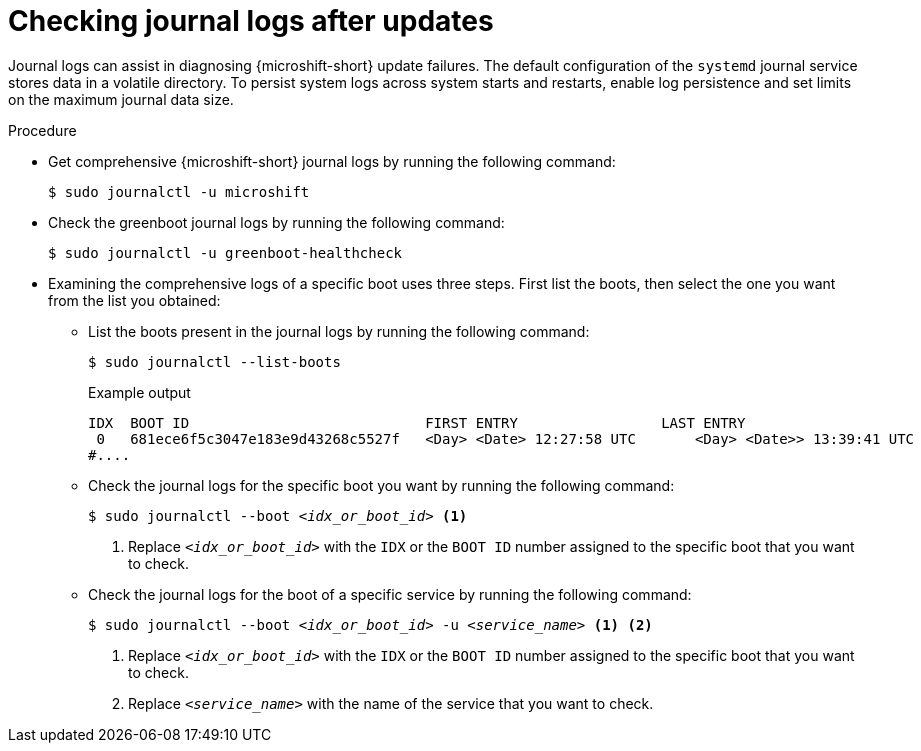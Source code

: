 //Module included in the following assemblies:
//
//* microshift_troubleshooting/microshift-updates-troubleshooting.adoc

:_mod-docs-content-type: PROCEDURE
[id="microshift-check-journal-logs-updates_{context}"]
= Checking journal logs after updates

[role="_abstract"]
Journal logs can assist in diagnosing {microshift-short} update failures. The default configuration of the `systemd` journal service stores data in a volatile directory. To persist system logs across system starts and restarts, enable log persistence and set limits on the maximum journal data size.

.Procedure

* Get comprehensive {microshift-short} journal logs by running the following command:
+
[source,terminal]
----
$ sudo journalctl -u microshift
----

* Check the greenboot journal logs by running the following command:
+
[source,terminal]
----
$ sudo journalctl -u greenboot-healthcheck
----

* Examining the comprehensive logs of a specific boot uses three steps. First list the boots, then select the one you want from the list you obtained:

** List the boots present in the journal logs by running the following command:
+
[source,terminal]
----
$ sudo journalctl --list-boots
----
+
.Example output
[source,text]
----
IDX  BOOT ID                          	FIRST ENTRY                 LAST ENTRY
 0   681ece6f5c3047e183e9d43268c5527f 	<Day> <Date> 12:27:58 UTC 	<Day> <Date>> 13:39:41 UTC
#....
----

** Check the journal logs for the specific boot you want by running the following command:
+
[source,terminal,subs="+quotes"]
----
$ sudo journalctl --boot __<idx_or_boot_id>__ <1>
----
<1> Replace `_<idx_or_boot_id>_` with the `IDX` or the `BOOT ID` number assigned to the specific boot that you want to check.

** Check the journal logs for the boot of a specific service by running the following command:
+
[source,terminal,subs="+quotes"]
----
$ sudo journalctl --boot __<idx_or_boot_id>__ -u __<service_name>__ <1> <2>
----
<1> Replace `_<idx_or_boot_id>_` with the `IDX` or the `BOOT ID` number assigned to the specific boot that you want to check.
<2> Replace `_<service_name>_` with the name of the service that you want to check.